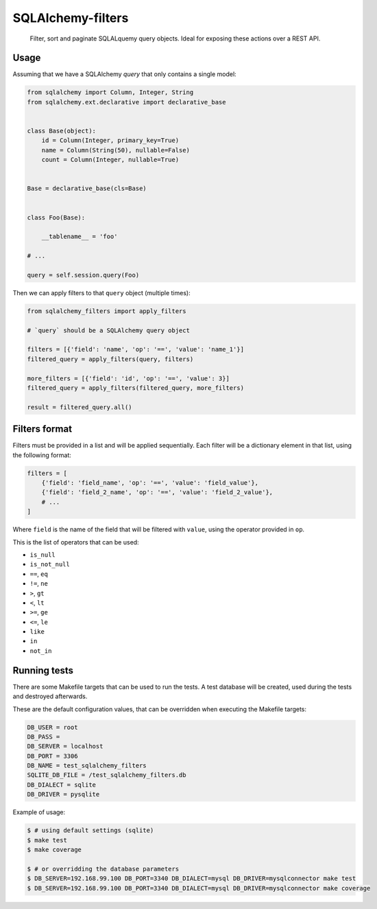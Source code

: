 SQLAlchemy-filters
==================

.. pull-quote::

    Filter, sort and paginate SQLALquemy query objects.
    Ideal for exposing these actions over a REST API.

Usage
-----

Assuming that we have a SQLAlchemy `query` that only contains a single
model:

.. code-block:: python

    from sqlalchemy import Column, Integer, String
    from sqlalchemy.ext.declarative import declarative_base


    class Base(object):
        id = Column(Integer, primary_key=True)
        name = Column(String(50), nullable=False)
        count = Column(Integer, nullable=True)


    Base = declarative_base(cls=Base)


    class Foo(Base):

        __tablename__ = 'foo'

    # ...

    query = self.session.query(Foo)

Then we can apply filters to that ``query`` object (multiple times):

.. code-block:: python

    from sqlalchemy_filters import apply_filters

    # `query` should be a SQLAlchemy query object

    filters = [{'field': 'name', 'op': '==', 'value': 'name_1'}]
    filtered_query = apply_filters(query, filters)

    more_filters = [{'field': 'id', 'op': '==', 'value': 3}]
    filtered_query = apply_filters(filtered_query, more_filters)

    result = filtered_query.all()

Filters format
--------------

Filters must be provided in a list and will be applied sequentially.
Each filter will be a dictionary element in that list, using the
following format:

.. code-block:: python

    filters = [
        {'field': 'field_name', 'op': '==', 'value': 'field_value'},
        {'field': 'field_2_name', 'op': '==', 'value': 'field_2_value'},
        # ...
    ]

Where ``field`` is the name of the field that will be filtered with
``value``, using the operator provided in ``op``.

This is the list of operators that can be used:

- ``is_null``
- ``is_not_null``
- ``==``, ``eq``
- ``!=``, ``ne``
- ``>``, ``gt``
- ``<``, ``lt``
- ``>=``, ``ge``
- ``<=``, ``le``
- ``like``
- ``in``
- ``not_in``

Running tests
-------------

There are some Makefile targets that can be used to run the tests. A
test database will be created, used during the tests and destroyed
afterwards.

These are the default configuration values, that can be
overridden when executing the Makefile targets:

.. code-block:: shell

    DB_USER = root
    DB_PASS =
    DB_SERVER = localhost
    DB_PORT = 3306
    DB_NAME = test_sqlalchemy_filters
    SQLITE_DB_FILE = /test_sqlalchemy_filters.db
    DB_DIALECT = sqlite
    DB_DRIVER = pysqlite

Example of usage:

.. code-block:: shell

    $ # using default settings (sqlite)
    $ make test
    $ make coverage

    $ # or overridding the database parameters
    $ DB_SERVER=192.168.99.100 DB_PORT=3340 DB_DIALECT=mysql DB_DRIVER=mysqlconnector make test
    $ DB_SERVER=192.168.99.100 DB_PORT=3340 DB_DIALECT=mysql DB_DRIVER=mysqlconnector make coverage
